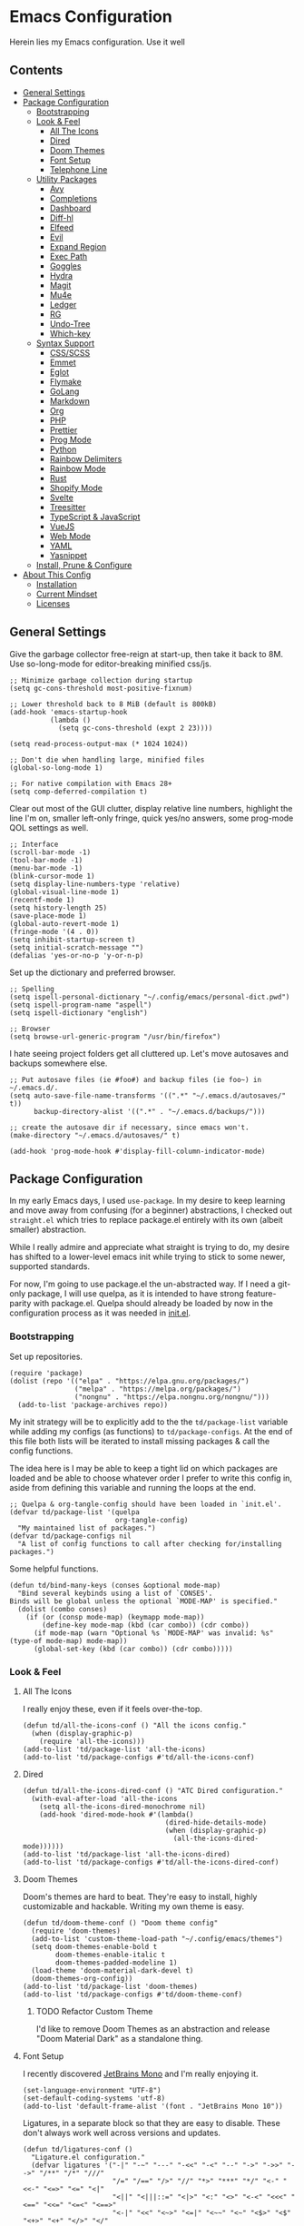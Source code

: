 * Emacs Configuration
:PROPERTIES:
#+STARTUP: overview
:END:
Herein lies my Emacs configuration. Use it well
** Contents
:PROPERTIES:
:TOC:      :include siblings :depth 3 :force (nothing) :ignore (nothing) :local (nothing)
:END:
:CONTENTS:
- [[#general-settings][General Settings]]
- [[#package-configuration][Package Configuration]]
  - [[#bootstrapping][Bootstrapping]]
  - [[#look--feel][Look & Feel]]
    - [[#all-the-icons][All The Icons]]
    - [[#dired][Dired]]
    - [[#doom-themes][Doom Themes]]
    - [[#font-setup][Font Setup]]
    - [[#telephone-line][Telephone Line]]
  - [[#utility-packages][Utility Packages]]
    - [[#avy][Avy]]
    - [[#completions][Completions]]
    - [[#dashboard][Dashboard]]
    - [[#diff-hl][Diff-hl]]
    - [[#elfeed][Elfeed]]
    - [[#evil][Evil]]
    - [[#expand-region][Expand Region]]
    - [[#exec-path][Exec Path]]
    - [[#goggles][Goggles]]
    - [[#hydra][Hydra]]
    - [[#magit][Magit]]
    - [[#mu4e][Mu4e]]
    - [[#ledger][Ledger]]
    - [[#rg][RG]]
    - [[#undo-tree][Undo-Tree]]
    - [[#which-key][Which-key]]
  - [[#syntax-support][Syntax Support]]
    - [[#cssscss][CSS/SCSS]]
    - [[#emmet][Emmet]]
    - [[#eglot][Eglot]]
    - [[#flymake][Flymake]]
    - [[#golang][GoLang]]
    - [[#markdown][Markdown]]
    - [[#org][Org]]
    - [[#php][PHP]]
    - [[#prettier][Prettier]]
    - [[#prog-mode][Prog Mode]]
    - [[#python][Python]]
    - [[#rainbow-delimiters][Rainbow Delimiters]]
    - [[#rainbow-mode][Rainbow Mode]]
    - [[#rust][Rust]]
    - [[#shopify-mode][Shopify Mode]]
    - [[#svelte][Svelte]]
    - [[#treesitter][Treesitter]]
    - [[#typescript--javascript][TypeScript & JavaScript]]
    - [[#vuejs][VueJS]]
    - [[#web-mode][Web Mode]]
    - [[#yaml][YAML]]
    - [[#yasnippet][Yasnippet]]
  - [[#install-prune--configure][Install, Prune & Configure]]
- [[#about-this-config][About This Config]]
  - [[#installation][Installation]]
  - [[#current-mindset][Current Mindset]]
  - [[#licenses][Licenses]]
:END:
** General Settings
Give the garbage collector free-reign at start-up, then take it back to 8M. Use so-long-mode for editor-breaking minified css/js.

#+begin_src elisp :tangle yes
;; Minimize garbage collection during startup
(setq gc-cons-threshold most-positive-fixnum)

;; Lower threshold back to 8 MiB (default is 800kB)
(add-hook 'emacs-startup-hook
          (lambda ()
            (setq gc-cons-threshold (expt 2 23))))

(setq read-process-output-max (* 1024 1024))

;; Don't die when handling large, minified files
(global-so-long-mode 1)

;; For native compilation with Emacs 28+
(setq comp-deferred-compilation t)
#+end_src

Clear out most of the GUI clutter, display relative line numbers, highlight the line I'm on, smaller left-only fringe, quick yes/no answers, some prog-mode QOL settings as well.

#+begin_src elisp :tangle yes
;; Interface
(scroll-bar-mode -1)
(tool-bar-mode -1)
(menu-bar-mode -1)
(blink-cursor-mode 1)
(setq display-line-numbers-type 'relative)
(global-visual-line-mode 1)
(recentf-mode 1)
(setq history-length 25)
(save-place-mode 1)
(global-auto-revert-mode 1)
(fringe-mode '(4 . 0))
(setq inhibit-startup-screen t)
(setq initial-scratch-message "")
(defalias 'yes-or-no-p 'y-or-n-p)
#+end_src

Set up the dictionary and preferred browser.

#+begin_src elisp :tangle yes
;; Spelling
(setq ispell-personal-dictionary "~/.config/emacs/personal-dict.pwd")
(setq ispell-program-name "aspell")
(setq ispell-dictionary "english")

;; Browser
(setq browse-url-generic-program "/usr/bin/firefox")
#+end_src

I hate seeing project folders get all cluttered up. Let's move autosaves and backups somewhere else.

#+begin_src elisp :tangle yes
;; Put autosave files (ie #foo#) and backup files (ie foo~) in ~/.emacs.d/.
(setq auto-save-file-name-transforms '((".*" "~/.emacs.d/autosaves/" t))
      backup-directory-alist '((".*" . "~/.emacs.d/backups/")))

;; create the autosave dir if necessary, since emacs won't.
(make-directory "~/.emacs.d/autosaves/" t)

(add-hook 'prog-mode-hook #'display-fill-column-indicator-mode)
#+end_src

** Package Configuration
In my early Emacs days, I used =use-package=. In my desire to keep learning and move away from confusing (for a beginner) abstractions, I checked out =straight.el= which tries to replace package.el entirely with its own (albeit smaller) abstraction.

While I really admire and appreciate what straight is trying to do, my desire has shifted to a lower-level emacs init while trying to stick to some newer, supported standards.

For now, I'm going to use package.el the un-abstracted way. If I need a git-only package, I will use quelpa, as it is intended to have strong feature-parity with package.el. Quelpa should already be loaded by now in the configuration process as it was needed in [[file:init.el][init.el]].

*** Bootstrapping
Set up repositories.

#+begin_src elisp :tangle yes
(require 'package)
(dolist (repo '(("elpa" . "https://elpa.gnu.org/packages/")
                ("melpa" . "https://melpa.org/packages/")
                ("nongnu" . "https://elpa.nongnu.org/nongnu/")))
  (add-to-list 'package-archives repo))
#+end_src
 
My init strategy will be to explicitly add to the the =td/package-list= variable while adding my configs (as functions) to =td/package-configs=. At the end of this file both lists will be iterated to install missing packages & call the config functions.

The idea here is I may be able to keep a tight lid on which packages are loaded and be able to choose whatever order I prefer to write this config in, aside from defining this variable and running the loops at the end.

#+begin_src elisp :tangle yes
;; Quelpa & org-tangle-config should have been loaded in `init.el'.
(defvar td/package-list '(quelpa
                          org-tangle-config)
  "My maintained list of packages.")
(defvar td/package-configs nil
  "A list of config functions to call after checking for/installing packages.")
#+end_src

Some helpful functions.

#+begin_src elisp :tangle yes
(defun td/bind-many-keys (conses &optional mode-map)
  "Bind several keybinds using a list of `CONSES'.
Binds will be global unless the optional `MODE-MAP' is specified."
  (dolist (combo conses)
    (if (or (consp mode-map) (keymapp mode-map))
        (define-key mode-map (kbd (car combo)) (cdr combo))
      (if mode-map (warn "Optional %s `MODE-MAP' was invalid: %s" (type-of mode-map) mode-map))
      (global-set-key (kbd (car combo)) (cdr combo)))))
#+end_src

*** Look & Feel
**** All The Icons
I really enjoy these, even if it feels over-the-top.
#+begin_src elisp :tangle yes
(defun td/all-the-icons-conf () "All the icons config."
  (when (display-graphic-p)
    (require 'all-the-icons)))
(add-to-list 'td/package-list 'all-the-icons)
(add-to-list 'td/package-configs #'td/all-the-icons-conf)
#+end_src
**** Dired
#+begin_src elisp :tangle yes
(defun td/all-the-icons-dired-conf () "ATC Dired configuration."
  (with-eval-after-load 'all-the-icons
    (setq all-the-icons-dired-monochrome nil)
    (add-hook 'dired-mode-hook #'(lambda()
                                   (dired-hide-details-mode)
                                   (when (display-graphic-p)
                                     (all-the-icons-dired-mode))))))
(add-to-list 'td/package-list 'all-the-icons-dired)
(add-to-list 'td/package-configs #'td/all-the-icons-dired-conf)
#+end_src

**** Doom Themes
Doom's themes are hard to beat. They're easy to install, highly customizable and hackable. Writing my own theme is easy.
#+begin_src elisp :tangle yes
(defun td/doom-theme-conf () "Doom theme config"
  (require 'doom-themes)
  (add-to-list 'custom-theme-load-path "~/.config/emacs/themes")
  (setq doom-themes-enable-bold t
        doom-themes-enable-italic t
        doom-themes-padded-modeline 1)
  (load-theme 'doom-material-dark-devel t)
  (doom-themes-org-config))
(add-to-list 'td/package-list 'doom-themes)
(add-to-list 'td/package-configs #'td/doom-theme-conf)
#+end_src

***** TODO Refactor Custom Theme
I'd like to remove Doom Themes as an abstraction and release "Doom Material Dark" as a standalone thing.

**** Font Setup
I recently discovered [[https://www.jetbrains.com/lp/mono/][JetBrains Mono]] and I'm really enjoying it.

#+begin_src elisp :tangle yes
(set-language-environment "UTF-8")
(set-default-coding-systems 'utf-8)
(add-to-list 'default-frame-alist '(font . "JetBrains Mono 10"))
#+end_src

Ligatures, in a separate block so that they are easy to disable. These don't always work well across versions and updates.
#+begin_src elisp :tangle yes
(defun td/ligatures-conf ()
  "Ligature.el configuration."
  (defvar ligatures '("-|" "-~" "---" "-<<" "-<" "--" "->" "->>" "-->" "/**" "/*" "///"
                      "/=" "/==" "/>" "//" "*>" "***" "*/" "<-" "<<-" "<=>" "<=" "<|"
                      "<||" "<|||::=" "<|>" "<:" "<>" "<-<" "<<<" "<==" "<<=" "<=<" "<==>"
                      "<-|" "<<" "<~>" "<=|" "<~~" "<~" "<$>" "<$" "<+>" "<+" "</>" "</"
                      "<*" "<*>" "<->" "<!--" ":>" ":<" ":::" "::" ":?" ":?>" ":=" "=>>"
                      "==>" "=/=" "=!=" "=>" "===" "=:=" "==" "!==" "!!" "!=" ">]" ">:"
                      ">>-" ">>=" ">=>" ">>>" ">-" ">=" "&&&" "&&" "|||>" "||>" "|>" "|]"
                      "|}" "|=>" "|->" "|=" "||-" "|-" "||=" "||" ".." ".?" ".=" ".-" "..<"
                      "..." "+++" "+>" "++" "[||]" "[<" "[|" "{|" "??" "?." "?=" "?:" "####"
                      "###" "#[" "#{" "#=" "#!" "#:" "#_(" "#_" "#?" "#(" "##" ";;" "_|_"
                      "__" "\\\\" "\\/" "~~" "~~>" "~>" "~=" "~-" "~@" "$>" "^=" "]#")
    "Ligatures for ligature.el.")

  (quelpa '(ligature :fetcher github :repo "mickeynp/ligature.el"))
  (ligature-set-ligatures 'prog-mode ligatures)
  (add-hook 'prog-mode-hook 'ligature-mode))
(add-to-list 'td/package-list 'ligature)
(add-to-list 'td/package-configs #'td/ligatures-conf)
#+end_src

**** Telephone Line
A simple, but nicer looking modeline
#+begin_src elisp :tangle yes
(defun td/telephone-line-conf ()
  "Telephone line configuration."
  (setq telephone-line-primary-left-separator
        'telephone-line-cubed-left

        telephone-line-secondary-left-separatorn
        'telephone-line-cubed-hollow-left

        telephone-line-primary-right-separator
        'telephone-line-cubed-right

        telephone-line-secondary-right-separator
        'telephone-line-cubed-hollow-right)

  (defface my-emacs
    '((t (:background "#7455ac" :foreground "white" :weight bold)))
    "A face for EMACS that isn't evil.")

  (setq telephone-line-faces
        '((emacs . (my-emacs . telephone-line-accent-inactive))
          (evil  . telephone-line-modal-face)
          (accent . (telephone-line-accent-active
                     . telephone-line-accent-inactive))
          (nil . (mode-line . mode-line-inactive))))

  (telephone-line-defsegment just-emacs () "EMACS")

  (telephone-line-defsegment td/flymake-segment ()
    "Wraps `flymake-mode' mode-line information in a telephone-line segment."
    (when (bound-and-true-p flymake-mode)
      (telephone-line-raw flymake-mode-line-format t)))

  (setq telephone-line-lhs
        '((evil    . (telephone-line-evil-tag-segment))
          (accent  . (telephone-line-vc-segment
                      telephone-line-erc-modified-channels-segment
                      telephone-line-process-segment))
          (nil     . (telephone-line-project-segment
                      telephone-line-buffer-segment))))

  (setq telephone-line-rhs
        '((nil     . (td/flymake-segment
                      telephone-line-misc-info-segment))
          (accent  . (telephone-line-major-mode-segment))
          (evil    . (telephone-line-airline-position-segment))))

  (telephone-line-mode 1))
(add-to-list 'td/package-list 'telephone-line)
(add-to-list 'td/package-configs #'td/telephone-line-conf)
#+end_src
*** Utility Packages
Packages that extend and augment emacs in a general way
**** Avy
#+begin_src elisp :tangle yes
(defun td/avy-conf ()
  "Avy configuration"
  (with-eval-after-load 'avy
    (global-set-key (kbd "C-;") 'avy-goto-char-timer))
  (avy-setup-default))
(add-to-list 'td/package-list 'avy)
(add-to-list 'td/package-configs #'td/avy-conf)
#+end_src

**** Completions
A combination of packages to enhance completions, centered around [[https://github.com/minad][Minad's]] work. There are a few packages to implement here. This section is a work in progress.

***** Cape
Add extensions for completion-at-point-functions.
#+begin_src elisp :tangle yes
(add-to-list 'td/package-list 'cape)
(add-to-list 'td/package-configs
             #'(lambda () "Cape completions at point extensions."
                 (add-to-list 'completion-at-point-functions #'cape-file)
                 (add-to-list 'completion-at-point-functions #'cape-tex)
                 (add-to-list 'completion-at-point-functions #'cape-dabbrev)
                 (add-to-list 'completion-at-point-functions #'cape-keyword)
                 (add-to-list 'completion-at-point-functions #'cape-ispell)))
#+end_src

***** Corfu
Drop-down style completion-at-point in a child frame. Kind-Icon adds fluff.

#+begin_src elisp :tangle yes
(defun td/corfu-config ()
  "Configuration for corfu, cape & kind-icon."
  (setq corfu-cycle t
        corfu-auto nil ; use ESC TAB to start suggestions.
        corfu-preselect-first nil
        corfu-echo-documentation t)
  (with-eval-after-load 'corfu
    (td/bind-many-keys '(("M-/" . dabbrev-completion)
                         ("C-M-/" . dabbrev-expand))))
  (corfu-global-mode))
(add-to-list 'td/package-list 'corfu)
(add-to-list 'td/package-configs #'td/corfu-config)
#+end_src

****** Kind Icons
I like these, but they do tend to slow things down a bit.
#+begin_src elisp :tangle yes
(add-to-list 'td/package-list 'kind-icon)
(add-to-list 'td/package-configs
             #'(lambda ()
                 "Kind icon config for corfu"
                 (require 'kind-icon)
                 (with-eval-after-load 'corfu
                   (setq kind-icon-default-face 'corfu-default
                         kind-icon-use-icons t)
                   (add-to-list 'corfu-margin-formatters
                                #'kind-icon-margin-formatter))))
#+end_src

***** Consult
I am currently giving consult a try as my completion-at-point solution, amongst many
other better ways to reference things in Emacs.
#+begin_src elisp :tangle yes
(defun td/consult-config ()
  "Consult configuration"
  (setq register-preview-delay 0
        register-preview-function #'consult-register-format)

  ;; Optionally tweak the register preview window.
  ;; This adds thin lines, sorting and hides the mode line of the window.
  (advice-add #'register-preview :override #'consult-register-window)

  ;; Optionally replace `completing-read-multiple' with an enhanced version.
  (advice-add #'completing-read-multiple
              :override #'consult-completing-read-multiple)

  ;; Use Consult to select xref locations with preview
  (setq xref-show-xrefs-function #'consult-xref
        xref-show-definitions-function #'consult-xref)

  (require 'consult) ; No lazy load for you.

  (td/bind-many-keys '(("C-c h" . consult-history)
                       ("C-c m" . consult-mode-command)
                       ("C-c k" . consult-kmacro)
                       ;; C-x bindings (ctl-x-map)
                       ("C-x M-:" . consult-complex-command)
                       ("C-x b" . consult-buffer)
                       ("C-x 4 b" . consult-buffer-other-window)
                       ("C-x 5 b" . consult-buffer-other-frame)
                       ("C-x r b" . consult-bookmark)
                       ;; Custom M-# bindings for fast register access
                       ("M-#" . consult-register-load)
                       ("M-'" . consult-register-store)
                       ("C-M-#" . consult-register)
                       ;; Other custom bindings
                       ("M-y" . consult-yank-pop)
                       ("<help> a" . consult-apropos)
                       ;; M-g bindings (goto-map)
                       ("M-g e" . consult-compile-error)
                       ("M-g f" . consult-flymake) ; or flycheck?
                       ("M-g g" . consult-goto-line)
                       ("M-g M-g" . consult-goto-line)
                       ("M-g o" . consult-outline)
                       ("M-g m" . consult-mark)
                       ("M-g k" . consult-global-mark)
                       ("M-g i" . consult-imenu)
                       ("M-g I" . consult-imenu-multi)
                       ;; M-s bindings (search-map)
                       ("M-s d" . consult-find)
                       ("M-s D" . consult-locate)
                       ("M-s g" . consult-grep)
                       ("M-s G" . consult-git-grep)
                       ("M-s r" . consult-ripgrep)
                       ("M-s l" . consult-line)
                       ("M-s L" . consult-line-multi)
                       ("M-s m" . consult-multi-occur)
                       ("M-s k" . consult-keep-lines)
                       ("M-s u" . consult-focus-lines)
                       ;; Isearch integration
                       ("M-s e" . consult-isearch-history)))
  (define-key isearch-mode-map (kbd "M-e") #'consult-isearch-history)
  (add-hook 'completion-list-mode #'consult-preview-at-point-mode)
  (consult-customize
   consult-theme
   :preview-key '(:debounce 0.2 any)
   consult-ripgrep consult-git-grep consult-grep
   consult-bookmark consult-recent-file consult-xref
   consult--source-recent-file consult--source-project-recent-file
   consult--source-bookmark
   :preview-key (kbd "M-."))
  ;; Optionally configure the narrowing key.
  ;; Both < and C-+ work reasonably well.
  (setq consult-narrow-key "<") ;; (kbd "C-+")
  (setq consult-project-root-function
        (lambda ()
          (when-let (project (project-current))
            (car (project-roots project))))
        completion-in-region-function ; Where Corfu cannot happen.
        (lambda (&rest args)
          (apply (if vertico-mode
                     #'consult-completion-in-region
                   #'completion--in-region)
                 args))))
(add-to-list 'td/package-list 'consult)
(add-to-list 'td/package-configs #'td/consult-config)
#+end_src

***** Marginalia
Better descriptions of symbols in the minibuffer.
#+begin_src elisp :tangle yes
(add-to-list 'td/package-list 'marginalia)
(add-to-list 'td/package-configs
             #'(lambda () "Marginalia config."
                 (marginalia-mode)
                 (define-key minibuffer-local-map (kbd "M-A")
                             #'marginalia-cycle)))
#+end_src

***** Orderless
A completion style that permits entering parts of completion names in any order.
#+begin_src elisp :tangle yes
(defun td/orderless-conf ()
  "Orderless configuration."
  (setq completion-styles '(orderless)
        completion-category-defaults nil
        completion-category-overrides '((file (styles basic partial-completion)))))
(add-to-list 'td/package-list 'orderless)
(add-to-list 'td/package-configs #'td/orderless-conf)
#+end_src

***** Savehist
Save history for Vertico to look at later.
#+begin_src elisp :tangle yes
;; Built into emacs 29
(savehist-mode)
#+end_src

***** Vertico
Mini-buffer completions back-end.
#+begin_src elisp :tangle yes
(defun td/vertico-conf ()
  "Vertico configuration."
  (vertico-mode)
  (setq enable-recursive-minibuffers t)
  (with-eval-after-load 'consult
    (advice-add #'completing-read-multiple :filter-args
                #'consult-completing-read-multiple)))
(add-to-list 'td/package-list 'vertico)
(add-to-list 'td/package-configs #'td/vertico-conf)
#+end_src

**** Dashboard
#+begin_src elisp :tangle yes
(defun td/dashboard-config ()
  "Dashboard configuration"
  (setq dashboard-startup-banner 'logo
        dashboard-projects-backend 'project-el
        dashboard-items '((projects . 5)
                          (recents . 5)
                          (agenda . 5)
                          (bookmarks . 5))
        dashboard-set-heading-icons t
        dashboard-set-file-icons t
        dashboard-center-content t
        dashboard-set-init-info t)
  (dashboard-setup-startup-hook)
  (when (daemonp)
    (setq initial-buffer-choice
          (lambda ()
            (if (< (length command-line-args) 2)
                (get-buffer dashboard-buffer-name))))))
(add-to-list 'td/package-list 'dashboard)
(add-to-list 'td/package-configs #'td/dashboard-config)
#+end_src

**** Diff-hl
Show me the diffs in the fringe!
#+begin_src elisp :tangle yes
(add-to-list 'td/package-list 'diff-hl)
(add-to-list
 'td/package-configs
 #'(lambda () "Diff-hl configuration"
     (with-eval-after-load 'magit
       (add-hook 'magit-pre-refresh-hook 'diff-hl-magit-pre-refresh)
       (add-hook 'magit-post-refresh-hook 'diff-hl-magit-post-refresh))
     (global-diff-hl-mode)))
#+end_src

**** Elfeed
RSS Reader :D
#+begin_src elisp :tangle yes
(add-to-list 'td/package-list 'elfeed)
(add-to-list 'td/package-list 'elfeed-org)
(add-to-list
 'td/package-configs
 #'(lambda ()
     "Elfeed config."
     (global-set-key (kbd "M-o e") 'elfeed)
     (with-eval-after-load 'elfeed
       (elfeed-org)
       (setq rmh-elfeed-org-files '("~/Org/elfeed.org")))))
#+end_src

**** Evil
Am I Evil? Yes I am.
#+begin_src elisp :tangle yes
(defun td/evil-config ()
  "Configure evil for Emacs."
  (setq evil-undo-system 'undo-tree
        evil-visual-state-cursor 'hbar
        evil-want-keybinding nil)
  (global-evil-surround-mode 1)
  (add-hook 'ledger-mode-hook #'evil-ledger-mode)
  (add-hook 'prog-mode-hook #'evil-commentary-mode)
  (with-eval-after-load 'evil
    (evil-collection-init))
  (evil-mode 1))

(dolist (pkg '(evil
               evil-ledger
               evil-surround
               evil-commentary
               evil-matchit
               evil-collection))
  (add-to-list 'td/package-list pkg))

(add-to-list 'td/package-configs #'td/evil-config)
#+end_src

**** Expand Region
It just makes selecting text between sexps easy.
#+begin_src elisp :tangle yes
(add-to-list 'td/package-list 'expand-region)
(add-to-list 'td/package-configs
             #'(lambda () "Expand region config."
                 (global-set-key (kbd "C-=") 'er/expand-region)))
#+end_src

**** Exec Path
It's silly that I need to do this, but I run Emacs in --daemon mode. I'm tired of my $PATH getting missed 1/2 the time.
#+begin_src elisp :tangle yes
(add-to-list 'td/package-list 'exec-path-from-shell)
(add-to-list 'td/package-configs #'exec-path-from-shell-initialize)
#+end_src

**** Goggles
Goggles is light volatile highlights, but cooler. This is very handy for spotting buffer changes that are intentional, or perhaps unintentional.
#+begin_src elisp :tangle yes
(add-to-list 'td/package-list 'goggles)
(add-to-list 'td/package-configs
             #'(lambda () "Goggles config"
                 (add-hook 'prog-mode-hook 'goggles-mode)
                 (add-hook 'text-mode-hook 'goggles-mode)))
#+end_src

**** Hydra
A tool for making repetative chords less cumbersome
#+begin_src elisp :tangle yes
(defun td/hydra-config ()
  "Hydra configuration"
  (defhydra hydra-window (global-map "C-c o")
    "Hydra Windmove"
    ("e" windmove-right "Right")
    ("a" windmove-left "Left")
    ("p" windmove-up "Up")
    ("n" windmove-down "Down")
    ("o" other-window "Other"))

  (defhydra hydra-split (global-map "C-c p")
    "Hydra Split"
    ("v" split-window-right "Vertically")
    ("h" split-window-below "Horizontally")
    ("d" delete-window "Delete")
    ("=" enlarge-window "Enlarge")
    ("-" shrink-window "Shrink")
    ("b" balance-windows "Balance")
    ("D" delete-other-windows "Delete Others")))
(add-to-list 'td/package-list 'hydra)
(add-to-list 'td/package-configs #'td/hydra-config)
#+end_src

**** Magit
Magit is one of the biggest reasons why I fell in love with emacs. It's the best keyboard driven "TUI" abstraction of the git command line anywere, period. Better than Fugitive by far. Sorry, Tim Pope.

#+begin_src elisp :tangle yes
(add-to-list 'td/package-list 'magit)
(add-to-list 'td/package-configs
             #'(lambda () "Magit config."
                 (global-set-key (kbd "M-o g") 'magit-status)))
#+end_src

**** Mu4e
Setting up mu4e with contexts feels like a pretty massive process. I decided to leave my
context settings out of this source-controlled repository as to keep some more sensitive
info off of Github. [[https://www.djcbsoftware.nl/code/mu/mu4e/Contexts.html][Contexts]] are well documented if you need a hand with them.

Also, If you need a good starting point with mu4e, I strongly suggest checking out [[https://www.youtube.com/watch?v=yZRyEhi4y44&list=PLEoMzSkcN8oM-kA19xOQc8s0gr0PpFGJQ][System Crafters]].

#+begin_src elisp :tangle yes
(defun td/mu4e-config ()
  "Mu4e config."
  (defun get-signature(file)
    "Retrieve the signature file from the signatures directory.
Mostly used in contexts configuration."
    (let ((dir "/home/trevdev/.local/mail/signatures/"))
      (with-temp-buffer
        (insert-file-contents (format "%s%s" dir file))
        (buffer-string))))

  ;; org-contacts is currently broken :/
  ;; (require 'org-contacts)
  ;; (setq org-contacts-files '("~/Org/contacts.org"))
  ;; org-msg
  (setq org-msg-options "html-postamble:nil num:nil ^:{} toc:nil author:nil
                         email:nil \\n:t"
        org-msg-startup "hidestars indent inlineimages"
        org-msg-greeting-fmt "\nHi%s,\n\n"
        org-msg-greeting-name-limit 3
        org-msg-default-alternatives '((new            . (text html))
                                       (reply-to-html  . (text html))
                                       (reply-to-text  . (text))))
  (add-to-list 'load-path "/usr/share/emacs/site-lisp/mu4e")
  (require 'mu4e)
  (setq mu4e-maildir "~/.local/mail"
        mu4e-change-filenames-when-moving t
        mu4e-update-interval (* 10 60)
        mu4e-get-mail-command "mbsync -a"
        mail-user-agent 'mu4e-user-agent
        mu4e-maildir-shortcuts '((:maildir "/fastmail/INBOX" :key ?p)
                                 (:maildir "/fastmail/Business" :key ?b)
                                 (:maildir "/voltage/INBOX" :key ?v))
        message-send-mail-function 'smtpmail-send-it
        mu4e-attachment-dir "~/Downloads"
        mu4e-context-policy 'pick-first
        mu4e-compose-format-flowed t
        mu4e-compose-signature-auto-include nil
        mml-secure-openpgp-encrypt-to-self t)
  ;; Load mu4e contexts settings. This is the stuff I don't feel like sharing.
  (setq mu4e-contexts (eval (let ((contexts "~/.config/emacs/mu4e-contexts.el"))
                              (when (file-exists-p contexts)
                                (with-temp-buffer
                                  (insert-file-contents contexts)
                                  (read (current-buffer)))))))
  (add-to-list
   'mu4e-bookmarks
   '(:name "Flagged"
           :key ?f
           :query "flag:flagged"))
  (autoload 'org-mime-edit-mail-in-org-mode "org-mime"
    "Set up Autoload so I may edit mail in org mode right away." nil 'macro)
  (add-hook
   'message-mode-hook
   (lambda ()
     "Message Mode Keybinds"
     (local-set-key (kbd "C-c C-o") 'org-mime-edit-mail-in-org-mode)
     (local-set-key (kbd "C-c C-h") 'org-mime-htmlize)))

  (global-set-key (kbd "M-o m") 'mu4e))
; (add-to-list 'td/package-list 'org-contrib)
(add-to-list 'td/package-list 'org-mime)
(add-to-list 'td/package-list 'org-msg)
(add-to-list 'td/package-configs #'td/mu4e-config)
#+end_src

**** Ledger
Knowing what resources you have at your disposal and learning how to budget are powerful things.

#+begin_src elisp :tangle yes
(add-to-list 'td/package-list 'ledger-mode)
(add-to-list 'td/package-configs
             #'(lambda ()
                 (add-hook 'ledger-mode-hook #'flymake-mode)
                 (with-eval-after-load 'ledger-mode
                   (setq ledger-use-native-highlighting t))))
#+end_src

**** RG

#+begin_src elisp :tangle yes
(add-to-list 'td/package-list 'rg)
(add-to-list 'td/package-configs #'rg-enable-default-bindings)
#+end_src

**** Undo-Tree
Mostly want undo tree for better redo support for Evil

#+begin_src elisp :tangle yes
(add-to-list 'td/package-list 'undo-tree)
(add-to-list 'td/package-configs
             #'(lambda () "Undo tree config"
                 (with-eval-after-load 'undo-tree
                   (add-to-list
                    'undo-tree-history-directory-alist
                    '(".*" . "~/.emacs.d/undo-tree/")))
                 (global-undo-tree-mode)))
#+end_src

**** Which-key
What the heck was that keybind again? If you can remember how it starts, which-key can help you find the rest.

#+begin_src elisp :tangle yes
(add-to-list 'td/package-list 'which-key)
(add-to-list 'td/package-configs #'which-key-mode)
#+end_src

*** Syntax Support
We're getting into to the language specific stuff now. Much of this is specifically tailored for Shopify, TypeScript and JavaScript development. Many if not all of these features stay out of the way when you're not in the language mode. There's also a very tedious attempt to make all of these disjointed program modes listen to my gosh dang tab-width setting instead of doing their own thing as an insane default.
**** CSS/SCSS

#+begin_src elisp :tangle yes
(add-hook 'css-mode-hook #'(lambda () (setq-local css-indent-offset 2
                                                  tab-width 2)))
#+end_src

**** Emmet
~.Emmet[data-love="true"]~

#+begin_src elisp :tangle yes
(defun td/emmet-conf ()
  "Emmet mode config."
  (setq emmet-expand-jsx-className t)
  (dolist (mode '(sgml-mode-hook
                  css-mode-hook
                  web-mode-hook
                  svelte-mode-hook))
    (add-hook mode #'emmet-mode)))

(add-to-list 'td/package-list 'emmet-mode)
(add-to-list 'td/package-configs #'td/emmet-conf)
#+end_src

**** Eglot
Eglot - the rival LSP client to the infamous =lsp-mode=. Eglot claims to be leaner, faster and less intense.
#+begin_src elisp :tangle yes
(defun td/eglot-conf ()
  "Eglot configuration."
  (with-eval-after-load 'eglot
    (add-to-list 'eglot-server-programs '(php-mode . ("intelephense" "--stdio")))
    (add-to-list 'eglot-server-programs '(svelte-mode . ("svelteserver" "--stdio")))
    (add-to-list 'eglot-server-programs '(shopify-mode
                                          . ("theme-check-language-server" "--stdio")))
    (td/bind-many-keys '(("C-c e r" . eglot-rename)
                         ("C-c e d" . eglot-find-typeDefinition)
                         ("C-c e D" . eglot-find-declaration)
                         ("C-c e f" . eglot-format)
                         ("C-c e F" . eglot-format-buffer)
                         ("C-c e R" . eglot-reconnect)) eglot-mode-map)
    (add-hook 'eglot-managed-mode-hook
              #'(lambda ()
                  "Make sure Eldoc will show us all of the feedback at point."
                  (setq-local eldoc-documentation-strategy
                              #'eldoc-documentation-compose))))
  (dolist (mode '(css-mode-hook
                  scss-mode-hook
                  php-mode-hook
                  js-mode-hook
                  rjsx-mode-hook
                  typescript-mode-hook
                  svelte-mode-hook))
    (add-hook mode #'eglot-ensure)))

(add-to-list 'td/package-list 'eglot)
(add-to-list 'td/package-configs #'td/eglot-conf)
#+end_src

**** Flymake
The built-in linting package.

#+begin_src elisp :tangle yes
(define-fringe-bitmap 'small-right-triangle
  (vector #b00000000
          #b00000000
          #b00000000
          #b00000000
          #b00000000
          #b10000000
          #b11000000
          #b11100000
          #b11110000
          #b11100000
          #b11000000
          #b10000000
          #b00000000
          #b00000000
          #b00000000
          #b00000000
          #b00000000))

(setq flymake-note-bitmap '(small-right-triangle compilation-info)
      flymake-error-bitmap '(small-right-triangle compilation-error)
      flymake-warning-bitmap '(small-right-triangle compilation-warning))
(add-hook 'emacs-lisp-mode-hook #'flymake-mode)
#+end_src

**** GoLang

#+begin_src elisp :tangle yes
(add-to-list 'td/package-list 'go-mode)
(add-to-list 'td/package-configs
             #'(lambda ()
                 (add-to-list 'auto-mode-alist '("\\.go\\'". go-mode))))
#+end_src

**** Markdown
The free software documentation language of the Internet.

#+begin_src elisp :tangle yes
(defun td/markdown-conf ()
  "Markdown mode config."
  (setq markdown-command "multimarkdown")
  (dolist (mode '(("README\\.md\\'" . gfm-mode)
                  ("\\.md\\'" . markdown-mode)
                  ("\\.markdown\\'" . markdown-mode)))
    (add-to-list 'auto-mode-alist mode)))
(add-to-list 'td/package-list 'markdown-mode)
(add-to-list 'td/package-configs #'td/markdown-conf)
#+end_src

**** Org
Customizations for what is one of the best features that emacs comes with. If we weren't so hung up on Markdown for developer docs, I'd use this mode for everything doc related. Yes, I can export an org file. If I want to track two files, that is. The fancy font-size setup is stolen from [[https://github.com/daviwil/emacs-from-scratch][Emacs from Scratch]] by [[https://www.youtube.com/c/SystemCrafters][System Crafters]]. Check them out :)

#+begin_src elisp :tangle yes
(defvar td/tag-list
  '((:startgroup)
    ;; Put mutually exclusive tags here
    (:endgroup)
    ("@home" . ?H)
    ("@work" . ?W)
    ("urgent" . ?U)
    ("learning" . ?l)
    ("foss" . ?f)
    ("gurps" . ?g)
    ("blog" . ?b)
    ("idea" . ?i))
  "The tags for org headlines.")

(defvar td/todo-keywords
  `((sequence "TODO(t)" "NEXT(n)" "|" "DONE(d!)")
    (sequence "BACKLOG(b)" "PLAN(p)" "READY(r)" "ACTIVE(a)" "REVIEW(v)"
              "WAIT(w@/!)" "HOLD(h)" "|" "COMPLETED(c)" "CANC(k@)"))
  "A sequence of keywords for Org headlines.")

(defvar td/org-agenda-commands
  '(("d" "Dashboard"
     ((agenda "" ((org-deadline-warning-days 7)))
      (todo "NEXT"
            ((org-agenda-overriding-header "Next Tasks")))
      (tags-todo "agenda/ACTIVE"
                 ((org-agenda-overriding-header "Active Projects")))))
    ("n" "Next Tasks"
     ((todo "NEXT"
            ((org-agenda-overriding-header "Next Tasks")))))
    ("g" "GURPS" tags-todo "+gurps")
    ("U" "Urgent Tasks" tags-todo "+urgent")
    ;; Low-effort next actions
    ("e" tags-todo "+TODO=\"NEXT\"+Effort<15&+Effort>0"
     ((org-agenda-overriding-header "Low Effort Tasks")
      (org-agenda-max-todos 20)
      (org-agenda-files org-agenda-files)))
    ("w" "Workflow Status"
     ((todo "WAIT"
            ((org-agenda-overriding-header "Waiting on External")
             (org-agenda-files org-agenda-files)))
      (todo "REVIEW"
            ((org-agenda-overriding-header "In Review")
             (org-agenda-files org-agenda-files)))
      (todo "PLAN"
            ((org-agenda-overriding-header "In Planning")
             (org-agenda-todo-list-sublevels nil)
             (org-agenda-files org-agenda-files)))
      (todo "BACKLOG"
            ((org-agenda-overriding-header "Project Backlog")
             (org-agenda-todo-list-sublevels nil)
             (org-agenda-files org-agenda-files)))
      (todo "READY"
            ((org-agenda-overriding-header "Ready for Work")
             (org-agenda-files org-agenda-files)))
      (todo "ACTIVE"
            ((org-agenda-overriding-header "Active Projects")
             (org-agenda-files org-agenda-files)))
      (todo "COMPLETED"
            ((org-agenda-overriding-header "Completed Projects")
             (org-agenda-files org-agenda-files)))
      (todo "CANC"
            ((org-agenda-overriding-header "Cancelled Projects")
             (org-agenda-files
              org-agenda-files))))))
  "Custom commands for Org Agenda.")

(defun td/tweak-org-levels ()
  "Enlarge org levels for more readability."
  (dolist (face '((org-level-1 . 1.2)
                  (org-level-2 . 1.1)
                  (org-level-3 . 1.05)
                  (org-level-4 . 1.0)
                  (org-level-5 . 1.0)
                  (org-level-6 . 1.0)
                  (org-level-7 . 1.0)
                  (org-level-8 . 1.0)))
    (set-face-attribute (car face) nil :weight 'semi-bold :height (cdr face))))

(require 'ox-md nil t)
(global-set-key (kbd "C-c a") 'org-agenda)
(define-key org-mode-map (kbd "C-c t") 'org-table-export)

(setq org-fontify-quote-and-verse-blocks t
      org-directory "~/Org"
      org-archive-location "archives/%s_archive::"
      org-log-done 'time
      org-log-into-drawer t
      org-enforce-todo-dependencies t
      org-enforce-todo-checkbox-dependencies t
      org-src-preserve-indentation t
      org-clock-persist 'history
      org-agenda-block-separator "──────────"
      org-duration-format '(("h" . nil) (special . 2))
      org-clock-total-time-cell-format "%s"
      org-agenda-files '("~/Org")
      org-tag-alist td/tag-list
      org-todo-keywords td/todo-keywords
      org-clock-sound "~/.config/emacs/inspectorj_bell.wav"
      org-timer-default-timer "25"
      org-agenda-custom-commands td/org-agenda-commands)

(setq org-capture-templates
      '(("c" "Cookbook" entry (file "~/org/cookbook.org")
         "%(org-chef-get-recipe-from-url)"
         :empty-lines 1)
        ("m" "Manual Cookbook" entry (file "~/org/cookbook.org")
         "* %^{Recipe title: }\n  :PROPERTIES:\n  :source-url:\n  :servings:\n  :prep-time:\n  :cook-time:\n  :ready-in:\n  :END:\n** Ingredients\n   %?\n** Directions\n\n")))

(defun td/org-packages-conf ()
  "The configurations for the many org addon packages I am using."
  ;; Visual fill
  (defun org-visual-fill-setup ()
    "Center the column 100 characters wide"
    (setq-local visual-fill-column-width 100
                visual-fill-column-center-text nil)
    (visual-fill-column-mode 1))

  (define-key org-mode-map (kbd "C-c v") 'visual-fill-column-mode)

  ;; Org make toc
  (defvar td/org-auto-toc-files
    '("~/.config/emacs/config.org")
    "Files that should auto-toc on save.")

  (defun td/set-auto-toc ()
    "Set auto-toc if buffer in auto-toc-files."
    (if (member
         (buffer-file-name)
         (mapcar 'expand-file-name td/org-auto-toc-files))
        (progn
          (org-make-toc-mode)
          (message "Org make TOC mode is on!"))))

  ;; org-alert
  (with-eval-after-load 'org-alert
    (setq alert-default-style 'libnotify
          org-alert-interval 7200
          org-alert-notify-cutoff 60
          org-alert-notification-title "Org Agenda")
    (org-alert-enable))

  ;; One hook to start it all.
  (defun td/org-hook ()
    "Do this on org mode startup."
    (org-indent-mode)
    (yas-minor-mode)
    (org-clock-persistence-insinuate)
    (org-visual-fill-setup)
    (td/set-auto-toc))

  (add-hook 'org-mode-hook 'td/org-hook))

(dolist (pkg '(org-chef
               ox-gfm
               visual-fill-column
               org-alert
               org-make-toc))
  (add-to-list 'td/package-list pkg))
(add-to-list 'td/package-configs #'td/org-packages-conf)
#+end_src
***** TODO Clean Up Package Config
The package config function for org-mode is messy and consolidated. Separate the bits.
***** Custom Clock Table
I decided to write a [[file:td-custom-clocktable.el?ts=2][custom clocktable formatter]]. I wanted a neat and tidy way to lay out the hours that I've worked, vs how much effort they should have taken & what that time should be worth when I invoice. I feel like this table is more useful for reporting to certain subcontracts.

#+begin_src elisp :tangle yes
(load-file "~/.config/emacs/td-custom-clocktable.el")
#+end_src

Here's an example:
#+BEGIN: clocktable :scope ("clocktable-example.org") :maxlevel 3 :properties ("Comment" "Effort") :formatter td/custom-clocktable
#+CAPTION: Clock summary at [2022-03-03 Thu 13:08]
| Task              | Est   | Time   | Billable | Comment                |
|-------------------+-------+--------+----------+------------------------|
| Client            |       | 8.00h  | $520.00  |                        |
| — Task B          |       | 2.00h  | $130.00  | This is taking a while |
| — Task A          |       | 6.00h  | $390.00  |                        |
|-------------------+-------+--------+----------+------------------------|
| Client B          |       | 12.43h | $807.95  |                        |
| — Special Project |       | 12.00h | $780.00  |                        |
| —— Task C         | 9.00h | 8.00h  | $520.00  |                        |
| —— Task D         |       | 4.00h  | $260.00  |                        |
| — Unrelated Task  |       | 0.43h  | $27.95   |                        |
|-------------------+-------+--------+----------+------------------------|
| Totals            |       | 20.43h | $1327.95 |                        |
#+END

**** PHP

#+begin_src elisp :tangle yes
(define-derived-mode php-mode web-mode "PHP"
  "I just want web-mode highlighting with .svelte files")

(defun td/get-intelephense-key ()
  "Get my intelephense license key."
  (with-temp-buffer
    (insert-file-contents "~/Documents/intelephense.txt")
    (buffer-string)))

(defun td/get-wordpress-stubs ()
  "The stubs required for a WordPress Project"
  (json-insert ["apache" "bcmath" "bz2" "calendar" "com_dotnet" "Core"
   "ctype" "curl" "date" "dba" "dom" "enchant" "exif"
   "fileinfo" "filter" "fpm" "ftp" "gd" "hash" "iconv" "imap"
   "interbase" "intl" "json" "ldap" "libxml" "mbstring"
   "mcrypt" "meta" "mssql" "mysqli" "oci8" "odbc" "openssl"
   "pcntl" "pcre" "PDO" "pdo_ibm" "pdo_mysql" "pdo_pgsql"
   "pdo_sqlite" "pgsql" "Phar" "posix" "pspell" "readline"
   "recode" "Reflection" "regex" "session" "shmop" "SimpleXML"
   "snmp" "soap" "sockets" "sodium" "SPL" "sqlite3" "standard"
   "superglobals" "sybase" "sysvmsg" "sysvsem" "sysvshm" "tidy"
   "tokenizer" "wddx" "xml" "xmlreader" "xmlrpc" "xmlwriter"
   "Zend OPcache" "zip" "zlib" "wordpress"]))

(provide 'php-mode)
(add-to-list 'auto-mode-alist '("\\.php\\'" . php-mode))
(add-to-list 'auto-mode-alist '("\\.twig\\'" . php-mode))
#+end_src

**** Prettier
An opinionated way to clean up my web-dev code quickly.

#+begin_src elisp :tangle yes
(add-to-list 'td/package-list 'prettier-js)
#+end_src

**** Prog Mode
A few settings that are useful in programming buffers

#+begin_src elisp :tangle yes
(defun td/toggle-indent-tabs-mode ()
  "Toggle `indent-tabs-mode'."
  (interactive)
  (setq-local indent-tabs-mode (not indent-tabs-mode)))

(defun td/infer-indentation-style ()
  ;; if our source file uses tabs, we use tabs, if spaces spaces, and if
  ;; neither, we use the current indent-tabs-mode
  (let ((space-count (how-many "^  "))
        (tab-count (how-many "^\t")))
    (if (> space-count tab-count)
        (setq indent-tabs-mode nil))
    (if (> tab-count space-count)
        (setq indent-tabs-mode t))))

(defun td/prog-mode-settings ()
  (setq whitespace-style '(face tabs tab-mark trailing))
  (setq whitespace-display-mappings '((tab-mark 9 [9474 9] [92 9])))
  (custom-set-faces
   '(whitespace-tab ((t (:foreground "#636363")))))
  (setq-local fill-column 80)
  (setq-local show-trailing-whitespace t)
  (show-paren-mode t)
  (hs-minor-mode)
  (display-line-numbers-mode)
  (display-fill-column-indicator-mode)
  (electric-pair-local-mode)
  (yas-minor-mode)
  (td/infer-indentation-style)
  (whitespace-mode))

;; I want a way to tab over relative similar tab-to-tab-stop
(setq indent-tabs-mode nil)
(setq standard-indent 2)
(setq backward-delete-char-untabify-method 'hungry)
(setq-default indent-tabs-mode nil)
(setq-default tab-width 2)
(setq-default evil-shift-width 2)
(setq-default electric-indent-inhibit t)

(dolist (combo '(("C-c i" . td/toggle-indent-tabs-mode)
                 ("C-i" . indent-relative)))
  (define-key prog-mode-map (kbd (car combo)) (cdr combo)))

(add-hook 'prog-mode-hook 'td/prog-mode-settings)
#+end_src

**** Python
<3 Python

#+begin_src elisp :tangle yes
(add-to-list 'td/package-list 'pyvenv)
#+end_src

**** Rainbow Delimiters
This comes in handier than you think it would. Especially with these (lisp '((config . files)))

#+begin_src elisp :tangle yes
(add-to-list 'td/package-list 'rainbow-delimiters)
(add-to-list 'td/package-configs
             #'(lambda ()
                 (add-hook 'prog-mode-hook 'rainbow-delimiters-mode)))
#+end_src

**** Rainbow Mode
LSP-Mode covers making visual representations of hex color codes almost everywhere I need it. For everywhere else there's rainbow-mode

#+begin_src elisp :tangle yes
(add-to-list 'td/package-list 'rainbow-mode)
#+end_src

**** Rust
#+begin_src elisp :tangle yes
(defun td/rust-conf ()
  "Rust mode config"
  (defun td/rust-run-args (s)
    (interactive "sOptional Args:")
    (rust--compile (concat "%s run " s) rust-cargo-bin))

  (with-eval-after-load 'rust-mode
    (td/bind-many-keys '(("C-c c r" . rust-run)
                         ("C-c c a r" . td/rust-run-args))
                       'rust-mode-map)))
(add-to-list 'td/package-list 'rust-mode)
(add-to-list 'td/package-configs #'td/rust-conf)
#+end_src

**** Shopify Mode
This is where I turn emacs into a usuable IDE for Shopify themes. I use regexp to tell emacs to use s/css-mode for css liquid, then register an LSP client for the [[https://shopify.dev/themes/tools/theme-check#using-theme-check-in-other-editors][theme-check-language-server]].

#+begin_src elisp :tangle yes
;; Derive liquid-mode from web-mode
(define-derived-mode shopify-mode web-mode "Shopify"
  "Use web mode to highlight shopify liquid files")
(provide 'shopify-mode)

(add-to-list 'auto-mode-alist '("\\.liquid\\'" . shopify-mode))

(defvar liquid-electric-pairs '((?% . ?%)) "Electric pairs for liquid syntax.")
(defun liquid-add-electric-pairs ()
  (setq-local electric-pair-pairs (append electric-pair-pairs
                                          liquid-electric-pairs)
              electric-pair-text-pairs electric-pair-pairs))
(add-hook 'shopify-mode-hook #'liquid-add-electric-pairs)
#+end_src

**** Svelte
Fake-out a "svelte-mode" for the purposes of activating with the svelte-language-server. I'm extending web-mode because it highlights =.svelte= files well.

#+begin_src elisp :tangle yes
(define-derived-mode svelte-mode web-mode "Svelte"
  "I just want web-mode highlighting with .svelte files")
(provide 'svelte-mode)
(add-to-list 'auto-mode-alist '("\\.svelte\\'" . svelte-mode))
#+end_src

**** Treesitter
Tree-sitter is an impressive project. It delivers exceptionally rich syntax highlighting for things like emacs/vim. A little tricky to theme, though, as it has a billion font lock faces and every tree-sitter syntax config may or may not use them the same way. I try to avoid looking a gift horse in the mouth.

#+begin_src elisp :tangle yes
(defun td/tree-sitter-conf ()
  "Tree sitter config."
  (require 'tree-sitter)
  (require 'tree-sitter-langs)

  (defvar td/tree-sitter-modes '("php-mode" "typescript-mode" "yaml-mode"
                                 "json-mode" "html-mode")
    "A list of modes to apply tree-sitter to.")
  (dolist (mode-string td/tree-sitter-modes)
    (add-hook (intern (concat mode-string "-hook")) #'tree-sitter-hl-mode)))
(add-to-list 'td/package-list 'tree-sitter)
(add-to-list 'td/package-list 'tree-sitter-langs)
(add-to-list 'td/package-configs #'td/tree-sitter-conf)
#+end_src

**** TypeScript & JavaScript
#+begin_src elisp :tangle yes
(dolist (pkg '(typescript-mode
               js2-mode
               prettier-js))
  (add-to-list 'td/package-list pkg))
(add-to-list 'td/package-configs
             #'(lambda ()
                 "TypeScript/JavaScript configs."
                 (add-to-list 'auto-mode-alist '("\\.js\\'" . js2-mode))
                 (setq js-indent-level 2
                       typescript-indent-level 2
                       js2-strict-inconsistent-return-warning nil)))
#+end_src

**** VueJS
#+begin_src elisp :tangle yes
(define-derived-mode vue-mode web-mode "VueJS"
  "I just want web-mode highlighting with .svelte files")
(provide 'vue-mode)
(add-to-list 'auto-mode-alist '("\\.vue\\'" . vue-mode))
#+end_src

**** Web Mode
There isn't a much better catch-all for web template syntax support than web-mode. It works well with Liquid syntax files. It also comes with it's own divergent, insane defaults that I have to choke out.

#+begin_src elisp :tangle yes
(defun td/web-mode-conf ()
  "Web mode config."
  (setq web-mode-markup-indent-offset tab-width
        web-mode-code-markup-indent-offset tab-width
        web-mode-style-padding tab-width
        web-mode-script-padding tab-width
        web-mode-block-padding tab-width
        web-mode-enable-auto-indentation nil
        web-mode-enable-auto-pairing nil)
  (add-to-list 'auto-mode-alist '("\\.html\\'" . web-mode)))
(add-to-list 'td/package-list 'web-mode)
(add-to-list 'td/package-configs #'td/web-mode-conf)
#+end_src

**** YAML
YAML's a really nice way to configure software, containers and projects. I use it when I can.

#+begin_src elisp :tangle yes
(add-to-list 'td/package-list 'yaml-mode)
(add-to-list 'td/package-configs
             #'(lambda ()
                 "YAML mode config."
                 (require 'yaml-mode)
                 (add-to-list 'auto-mode-alist '("\\.yml\\'" . yaml-mode))))
#+end_src

**** Yasnippet
Snippets! They're helpful.

#+begin_src elisp :tangle yes
(add-to-list 'td/package-list 'yasnippet)
(add-to-list 'td/package-list 'yasnippet-snippets)
(add-to-list 'td/package-configs
             #'(lambda ()
                 (require 'yasnippet)
                 (global-set-key (kbd "C-c ,") #'yas-expand)
                 (setq yas-snippet-dirs '("~/.config/emacs/yasnippets"))
                 (yas-reload-all)))
#+end_src

*** Install, Prune & Configure
Here we implement =td/package-list= and =td/package-configs= to install missing packages, then forcibly set =package-selected-packages=.

The goal here is to keep our package installations sanitizable. At any given point I can just =package-autoremove= packages that are not a part of my init while retaining the ones that are.

#+begin_src elisp :tangle yes
(defun td/package-not-installed (package)
  "Test if a `PACKAGE' is not installed"
  (not (package-installed-p package)))
(defun td/set-selected-packages ()
  "Set `package-selected-packages' to `td/package-list'.
Packages previously installed via `install-package' will become auto-removable."
  (customize-save-variable 'package-selected-packages td/package-list))
(when (seq-some #'td/package-not-installed td/package-list)
      (package-refresh-contents)
      (setq package-selected-packages td/package-list)
      (package-install-selected-packages t))
(seq-do #'funcall td/package-configs)
(add-hook 'after-init-hook #'td/set-selected-packages)
#+end_src

** About This Config
This literate configuration is a labour of love from a man who changes his mind and mixes things up /often/.

I'm not sure it will ever be finished or perfect. At times, things may clunk. I will do my best to clunk them in another branch.

If you like this config the way you found it, make sure that you fork it or make note of which commit you preferred.

If you like it enough to drop me a tip, feel free to do so:

[[https://ko-fi.com/Y8Y34UWHH][https://ko-fi.com/img/githubbutton_sm.svg]]
[[https://liberapay.com/trev.dev/donate][https://liberapay.com/assets/widgets/donate.svg]]
BTC: bc1qwad2jlteldw644w4wfh28y6ju53zfp69nnswrq

*** Installation
If you've decided to fork this repository and wish to use it as-is, here are the steps you'll need to take.

*Note*: Config us currently set up for Emacs 29. Be sure to disable the weird bits, like [[* Performance Tweaks][compilation deferral]].

1. Clone this repository to =~/.config/emacs=
2. Symlink =init.el= to your home directory: =ln -s ~/.emacs.el ~/.config/emacs/init.el=
3. Make sure you clear out any existing configs in =~/.emacs.d= and =rm -rf ~/.emacs.d/elpa= to clear your existing packages.
4. Run emacs for the first time.

*** Current Mindset
At the moment I'm striving for a mix of powerful flexibility & style whilst keeping as much of the package bloat down as I can. I feel like this is going poorly, but it's getting better over time.

I have some configs here that are tagged as either :fav: or :disabled:

As I play with this config and refine my preferences I've lost the point in deleting/re-adding perfectly good configs that I may want to revist. If you see something you like, by all means, enable it. It /should/ work. Headings tagged with :disabled: are simply set to =:tangle no=.

*** Licenses
- For the [[file:inspectorj_bell.wav][bell sound]]: "Bell, Candle Damper, A (H4n).wav" by InspectorJ (www.jshaw.co.uk) of Freesound.org (Creative Commons - CC BY 3.0)
